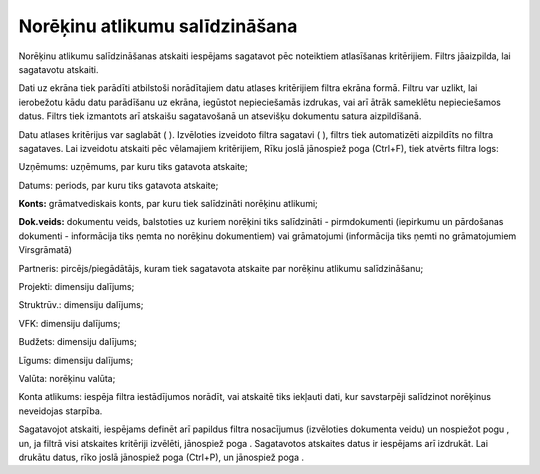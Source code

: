 .. 757 Norēķinu atlikumu salīdzināšana*********************************** 
Norēķinu atlikumu salīdzināšanas atskaiti iespējams sagatavot pēc
noteiktiem atlasīšanas kritērijiem.
Filtrs jāaizpilda, lai sagatavotu atskaiti.

Dati uz ekrāna tiek parādīti atbilstoši norādītajiem datu atlases
kritērijiem filtra ekrāna formā. Filtru var uzlikt, lai ierobežotu
kādu datu parādīšanu uz ekrāna, iegūstot nepieciešamās izdrukas, vai
arī ātrāk sameklētu nepieciešamos datus. Filtrs tiek izmantots arī
atskaišu sagatavošanā un atsevišķu dokumentu satura aizpildīšanā.

Datu atlases kritērijus var saglabāt ( |images_ozols/24938.png| ).
Izvēloties izveidoto filtra sagatavi ( |images_ozols/24943.png| ),
filtrs tiek automatizēti aizpildīts no filtra sagataves. Lai izveidotu
atskaiti pēc vēlamajiem kritērijiem, Rīku joslā jānospiež poga
|images_ozols/24535.gif| (Ctrl+F), tiek atvērts filtra logs:



|images_ozols/26511.png|





Uzņēmums: uzņēmums, par kuru tiks gatavota atskaite;

Datums: periods, par kuru tiks gatavota atskaite;

**Konts:** grāmatvediskais konts, par kuru tiek salīdzināti norēķinu
atlikumi;

**Dok.veids:** dokumentu veids, balstoties uz kuriem norēķini tiks
salīdzināti - pirmdokumenti (iepirkumu un pārdošanas dokumenti -
informācija tiks ņemta no norēķinu dokumentiem) vai grāmatojumi
(informācija tiks ņemti no grāmatojumiem Virsgrāmatā)


Partneris: pircējs/piegādātājs, kuram tiek sagatavota atskaite par
norēķinu atlikumu salīdzināšanu;


Projekti: dimensiju dalījums;

Struktrūv.: dimensiju dalījums;

VFK: dimensiju dalījums;

Budžets: dimensiju dalījums;

Līgums: dimensiju dalījums;

Valūta: norēķinu valūta;

Konta atlikums: iespēja filtra iestādījumos norādīt, vai atskaitē tiks
iekļauti dati, kur savstarpēji salīdzinot norēķinus neveidojas
starpība.




Sagatavojot atskaiti, iespējams definēt arī papildus filtra
nosacījumus (izvēloties dokumenta veidu) un nospiežot pogu
|images_ozols/25621.png| , un, ja filtrā visi atskaites kritēriji
izvēlēti, jānospiež poga |images_ozols/25619.png| . Sagatavotos
atskaites datus ir iespējams arī izdrukāt. Lai drukātu datus, rīko
joslā jānospiež poga |images_ozols/24944.png| (Ctrl+P), un jānospiež
poga |images_ozols/25620.png| .

.. |images_ozols/24938.png| image:: images_ozols/24938.png
       :scale: 100%

.. |images_ozols/24943.png| image:: images_ozols/24943.png
       :scale: 100%

.. |images_ozols/24535.gif| image:: images_ozols/24535.gif
       :scale: 100%

.. |images_ozols/26511.png| image:: images_ozols/26511.png
       :scale: 100%

.. |images_ozols/25621.png| image:: images_ozols/25621.png
       :scale: 100%

.. |images_ozols/25619.png| image:: images_ozols/25619.png
       :scale: 100%

.. |images_ozols/24944.png| image:: images_ozols/24944.png
       :scale: 100%

.. |images_ozols/25620.png| image:: images_ozols/25620.png
       :scale: 100%

 